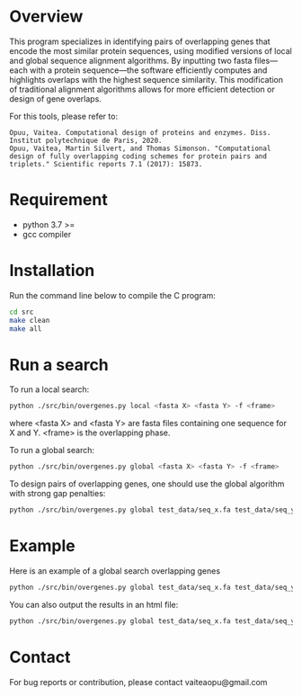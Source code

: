 * Overview
This program specializes in identifying pairs of overlapping genes that encode
the most similar protein sequences, using modified versions of local and global
sequence alignment algorithms. By inputting two fasta files—each with a protein
sequence—the software efficiently computes and highlights overlaps with the
highest sequence similarity. This modification of traditional alignment
algorithms allows for more efficient detection or design of gene overlaps.

For this tools, please refer to:
#+begin_example
Opuu, Vaitea. Computational design of proteins and enzymes. Diss. Institut polytechnique de Paris, 2020.
Opuu, Vaitea, Martin Silvert, and Thomas Simonson. "Computational design of fully overlapping coding schemes for protein pairs and triplets." Scientific reports 7.1 (2017): 15873.
#+end_example

* Requirement
- python 3.7 >=
- gcc compiler

* Installation
Run the command line below to compile the C program:
#+begin_src bash :results output
cd src
make clean
make all
#+end_src

* Run a search

To run a local search:
#+begin_src bash :results output
python ./src/bin/overgenes.py local <fasta X> <fasta Y> -f <frame>
#+end_src
where <fasta X> and <fasta Y> are fasta files containing one sequence for X and
Y. <frame> is the overlapping phase.

To run a global search:
#+begin_src bash :results output
python ./src/bin/overgenes.py global <fasta X> <fasta Y> -f <frame>
#+end_src

To design pairs of overlapping genes, one should use the global algorithm with
strong gap penalties:
#+begin_src bash :results output
python ./src/bin/overgenes.py global test_data/seq_x.fa test_data/seq_y.fa -m blosum90 -f 2 -go -100 -gp -100
#+end_src

#+RESULTS:
#+begin_example
# GAP_PEN -100.0
# GAP_OPEN -100.0
# MAT blosum90
# FRAME 2
# NAMEX SEQ_X_PRIME
# NAMEY SEQ_Y_PRIME
# DCA false
# SCORE 337.5
# STARTX 20
# STARTY 20
# ENDX 103
# ENDY 103

>SEQ_X_PRIME/20-103
VQLTKEEGKSLGFSVVGLKSEERGELGLFVSEVQPGGFGAQDGQLQESDQLLAIDRTPLADHLAHQNPLAVLQKQTGLVHLVL--------------------
VNLTKKKGKALGFQLLGLKAKERGNLGFFVAKVNPGGLGAKTGNLKKATNLLALTRTPLATHLAHKNPLAVLQKQTGLLHLVL--------------------

>SEQ_Y_PRIME/20-103
VQLTKEEGKSLGFSVVGLKSEGRGELGLFVSEVQPGGFGAQDGQLEESDQLLAIDRSPVADHLAHQNPLAVLQKQTGLVRLVL--------------------
SQLNKEEGKSLGFSVVGLKSEGKGELGLFCSESQPGGFGSQDGQLEESDQLISIDKNPVSDTLSTQKPLSSLTKTNGLVTLSL--------------------


  TCAGTTGAATTGTTTCTTCTTCCCTTTTCGGAACCCAAAAGTCAACAACCCGAATTTTCGCTTCCTTTCCCCCTTGAAC
  AGTCAACTTAACAAAGAAGAAGGGAAAAGCCTTGGGTTTTCAGTTGTTGGGCTTAAAAGCGAAGGAAAGGGGGAACTTG
X'  V  N  L  T  K  K  K  G  K  A  L  G  F  Q  L  L  G  L  K  A  K  E  R  G  N  L
X   V  Q  L  T  K  E  E  G  K  S  L  G  F  S  V  V  G  L  K  S  E  E  R  G  E  L
Y' S  Q  L  N  K  E  E  G  K  S  L  G  F  S  V  V  G  L  K  S  E  G  K  G  E  L
Y  V  Q  L  T  K  E  E  G  K  S  L  G  F  S  V  V  G  L  K  S  E  G  R  G  E  L

  CCCGAAAAAACATCGCTTTCAGTTGGGCCCCCCAAACCCTCGGTTCTGCCCGTTGAACTTCTTTCGCTGGTTGAATAAT
  GGGCTTTTTTGTAGCGAAAGTCAACCCGGGGGGTTTGGGAGCCAAGACGGGCAACTTGAAGAAAGCGACCAACTTATTA
X'  G  F  F  V  A  K  V  N  P  G  G  L  G  A  K  T  G  N  L  K  K  A  T  N  L  L
X   G  L  F  V  S  E  V  Q  P  G  G  F  G  A  Q  D  G  Q  L  Q  E  S  D  Q  L  L
Y' G  L  F  C  S  E  S  Q  P  G  G  F  G  S  Q  D  G  Q  L  E  E  S  D  Q  L  I
Y  G  L  F  V  S  E  V  Q  P  G  G  F  G  A  Q  D  G  Q  L  E  E  S  D  Q  L  L

  TCGTAACTGTTCTTGGGGCAATCGCTGTGTGAATCGTGTGTTTTTGGGGAATCGTCAGAATGTTTTTGTTTGCCCGAAC
  AGCATTGACAAGAACCCCGTTAGCGACACACTTAGCACACAAAAACCCCTTAGCAGTCTTACAAAAACAAACGGGCTTG
X'  A  L  T  R  T  P  L  A  T  H  L  A  H  K  N  P  L  A  V  L  Q  K  Q  T  G  L
X   A  I  D  R  T  P  L  A  D  H  L  A  H  Q  N  P  L  A  V  L  Q  K  Q  T  G  L
Y' S  I  D  K  N  P  V  S  D  T  L  S  T  Q  K  P  L  S  S  L  T  K  T  N  G  L
Y  A  I  D  R  S  P  V  A  D  H  L  A  H  Q  N  P  L  A  V  L  Q  K  Q  T  G  L

  CAATGTGAATCAGAATTTTTTTTTTTTTTTTTTTTTTTTTTTTTTTTTTTTTTTTTTTTTTTTTTTTTTTTTTTTT
  GTTACACTTAGTCTTAAAAAAAAAAAAAAAAAAAAAAAAAAAAAAAAAAAAAAAAAAAAAAAAAAAAAAAAAAAAA
X'  L  H  L  V  L  -  -  -  -  -  -  -  -  -  -  -  -  -  -  -  -  -  -  -  -
X   V  H  L  V  L  -  -  -  -  -  -  -  -  -  -  -  -  -  -  -  -  -  -  -  -
Y' V  T  L  S  L  -  -  -  -  -  -  -  -  -  -  -  -  -  -  -  -  -  -  -  -
Y  V  R  L  V  L  -  -  -  -  -  -  -  -  -  -  -  -  -  -  -  -  -  -  -  -


#+end_example

* Example
Here is an example of a global search overlapping genes
#+begin_src bash :results output
python ./src/bin/overgenes.py global test_data/seq_x.fa test_data/seq_y.fa -m blosum90 -f -2
#+end_src

#+RESULTS:
#+begin_example
# GAP_PEN -2.0
# GAP_OPEN -16.0
# MAT blosum90
# FRAME -2
# NAMEX SEQ_X_PRIME
# NAMEY SEQ_Y_PRIME
# DCA false
# SCORE 491.0
# STARTX 20
# STARTY 0
# ENDX 103
# ENDY 83

>SEQ_X_PRIME/20-103
VQLTKEEGKSLGFSVVGLKSEERGELGLFVSEVQPGGFGAQDGQLQESDQLLAIDRTPLADHLAHQNPLAVLQKQTGLVHLVL--------------------
VQLTKEEGKSLGFSVVGLKSEERGELGLFVSEVQPGGFGAQDGQLQESDQLLAIDRTPLADHLAHQNPLAVLQKQTGLVHLVL--------------------

>SEQ_Y_PRIME/0-83
VQLTKEEGKSLGFSVVGLKSEGRGELGLFVSEVQPGGFGAQDGQLEESDQLLAIDRSPVADHLAHQNPLAVLQKQTGLVRLVL--------------------
VQLTKEEGKSLGFSVVGLKSEGRGELGLFVSEVQPGGFGAQDGQLEESDQLLAIDRSPVADHLAHQNPLAVLQKQTGLVRLVL--------------------


Y   -  -  -  -  -  -  -  -  -  -  -  -  -  -  -  -  -  -  -  -  L  V  L  R  V  L
Y'  -  -  -  -  -  -  -  -  -  -  -  -  -  -  -  -  -  -  -  -  L  V  L  R  V  L
  CATGTTGATTGTTTTCTTCTTCCTTTTTCGGATCCTAAGTCGCATCATCCTGATTTTTCGCTTCTTGCTCCGCTTGATC
  GTACAACTAACAAAAGAAGAAGGAAAAAGCCTAGGATTCAGCGTAGTAGGACTAAAAAGCGAAGAACGAGGCGAACTAG
X' V  Q  L  T  K  E  E  G  K  S  L  G  F  S  V  V  G  L  K  S  E  E  R  G  E  L
X  V  Q  L  T  K  E  E  G  K  S  L  G  F  S  V  V  G  L  K  S  E  E  R  G  E  L

Y   G  T  Q  K  Q  L  V  A  L  P  N  Q  H  A  L  H  D  A  V  P  S  R  D  I  A  L
Y'  G  T  Q  K  Q  L  V  A  L  P  N  Q  H  A  L  H  D  A  V  P  S  R  D  I  A  L
  CCGGACAAACAAAGACTTCATGTCGGTCCCCCAAAACCACGCGTTCTACCAGTCGATGTCCTCTCGCTAGTTAACGATC
  GGCCTGTTTGTTTCTGAAGTACAGCCAGGGGGTTTTGGTGCGCAAGATGGTCAGCTACAGGAGAGCGATCAATTGCTAG
X' G  L  F  V  S  E  V  Q  P  G  G  F  G  A  Q  D  G  Q  L  Q  E  S  D  Q  L  L
X  G  L  F  V  S  E  V  Q  P  G  G  F  G  A  Q  D  G  Q  L  Q  E  S  D  Q  L  L

Y   L  Q  D  S  E  E  L  Q  G  D  Q  A  G  F  G  G  P  Q  V  E  S  V  F  L  G  L
Y'  L  Q  D  S  E  E  L  Q  G  D  Q  A  G  F  G  G  P  Q  V  E  S  V  F  L  G  L
  CGTTAACTAGCCTGAGGAGATCGACTGGTAGAACGCGTGGTTTTGGGGGACCGACATGAAGTCTTTGTTTGTCCGGATC
  GCAATTGATCGGACTCCTCTAGCTGACCATCTTGCGCACCAAAACCCCCTGGCTGTACTTCAGAAACAAACAGGCCTAG
X' A  I  D  R  T  P  L  A  D  H  L  A  H  Q  N  P  L  A  V  L  Q  K  Q  T  G  L
X  A  I  D  R  T  P  L  A  D  H  L  A  H  Q  N  P  L  A  V  L  Q  K  Q  T  G  L

Y   E  G  R  G  E  S  K  L  G  V  V  S  F  G  L  S  K  G  E  E  K  T  L  Q  V
Y'  E  G  R  G  E  S  K  L  G  V  V  S  F  G  L  S  K  G  E  E  K  T  L  Q  V
  CAAGTGGAGCAGGAAGTCTGAAGTTTGGTTGTTGTCTTTTTGGGTTTCTGAATGGGAGGAGGAATCAGTTGACTTG
  GTTCACCTCGTCCTTCAGACTTCAAACCAACAACAGAAAAACCCAAAGACTTACCCTCCTCCTTAGTCAACTGAAC
X' V  H  L  V  L  -  -  -  -  -  -  -  -  -  -  -  -  -  -  -  -  -  -  -  -
X  V  H  L  V  L  -  -  -  -  -  -  -  -  -  -  -  -  -  -  -  -  -  -  -  -


#+end_example


You can also output the results in an html file:

#+begin_src bash :results output
python ./src/bin/overgenes.py global test_data/seq_x.fa test_data/seq_y.fa -m blosum90 -f -2 -o test_data/seq_x_seq_y_out.html
#+end_src

#+RESULTS:

* Contact
For bug reports or contribution, please contact vaiteaopu@gmail.com
